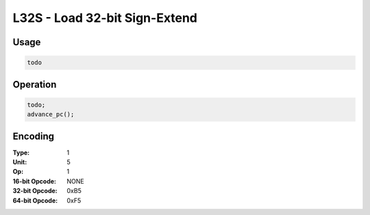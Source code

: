 L32S - Load 32-bit Sign-Extend
==============================

Usage
-----

.. code-block:: asm

   todo

Operation
---------

.. code-block:: c

   todo;
   advance_pc();

Encoding
--------

:Type: 1
:Unit: 5
:Op: 1

:16-bit Opcode: NONE
:32-bit Opcode: 0xB5
:64-bit Opcode: 0xF5


.. raw:: latex

    \clearpage

